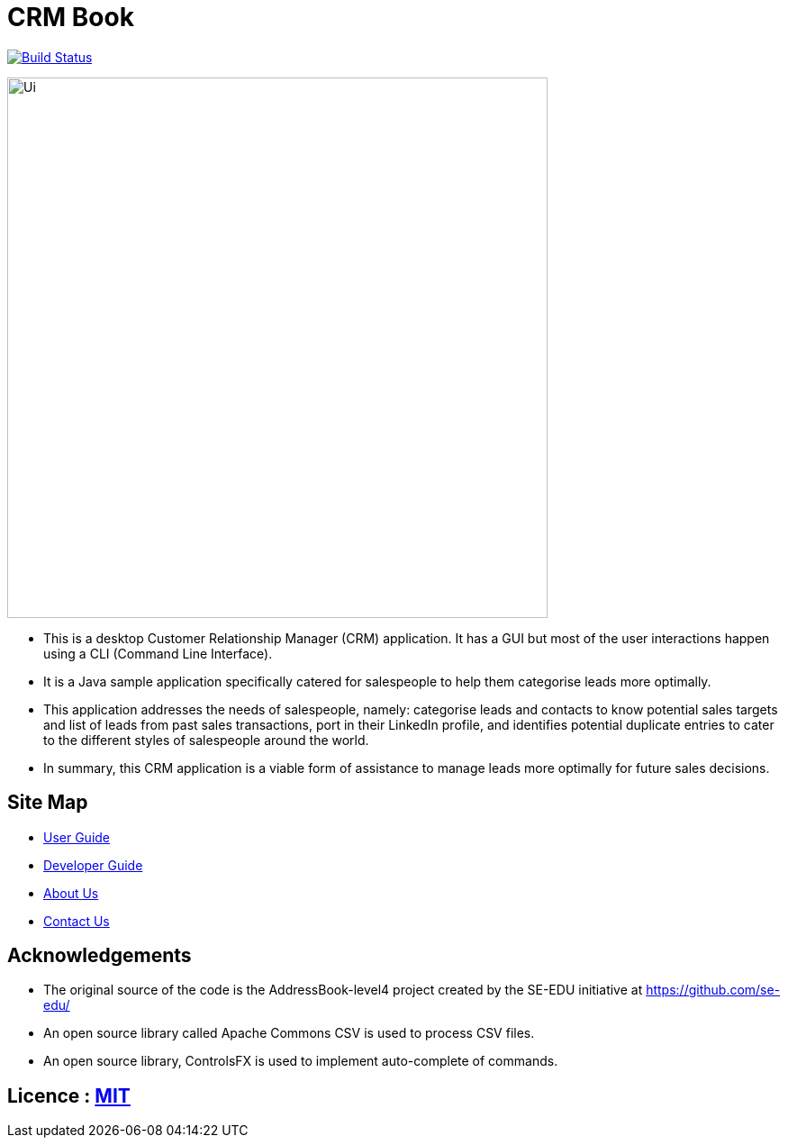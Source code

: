 = CRM Book
ifdef::env-github,env-browser[:relfileprefix: docs/]

https://travis-ci.org/CS2103JAN2018-F11-B1/[image:https://travis-ci.org/CS2103JAN2018-F11-B1/main.svg?branch=master[Build Status]]

ifdef::env-github[]
image::docs/images/Ui.png[width="600"]
endif::[]

ifndef::env-github[]
image::images/Ui.png[width="600"]
endif::[]

* This is a desktop Customer Relationship Manager (CRM) application. It has a GUI but most of the user interactions happen
using a CLI (Command Line Interface).
* It is a Java sample application specifically catered for salespeople to help them categorise leads more optimally.
* This application addresses the needs of salespeople, namely: categorise leads and contacts to know potential sales targets and list of leads from past sales transactions,
 port in their LinkedIn profile, and identifies potential duplicate entries to cater to the different styles of salespeople around the world.
* In summary, this CRM application is a viable form of assistance to manage leads more optimally for future sales decisions.

== Site Map

* <<UserGuide#, User Guide>>
* <<DeveloperGuide#, Developer Guide>>
* <<AboutUs#, About Us>>
* <<ContactUs#, Contact Us>>

== Acknowledgements

* The original source of the code is the AddressBook-level4 project created by the SE-EDU initiative at https://github.com/se-edu/
* An open source library called Apache Commons CSV is used to process CSV files.
* An open source library, ControlsFX is used to implement auto-complete of commands.

== Licence : link:LICENSE[MIT]
